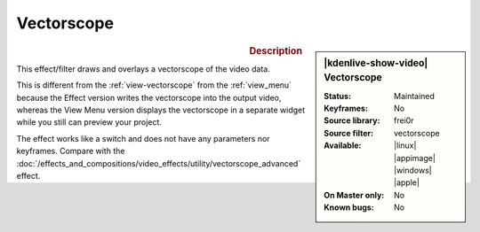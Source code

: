 .. meta::

   :description: Kdenlive Video Effects - Vectorscope 
   :keywords: KDE, Kdenlive, video editor, help, learn, easy, effects, filter, video effects, utility, vectorscope

.. metadata-placeholder

   :authors: - Bernd Jordan (https://discuss.kde.org/u/berndmj)

   :license: Creative Commons License SA 4.0


Vectorscope
===========

.. figure:: /images/effects_and_compositions/kdenlive2304_effects-vectorscope.webp
   :width: 365px
   :figwidth: 365px
   :align: left
   :alt: kdenlive2304_effects-vectorscope

.. sidebar:: |kdenlive-show-video| Vectorscope

   :**Status**:
      Maintained
   :**Keyframes**:
      No
   :**Source library**:
      frei0r
   :**Source filter**:
      vectorscope
   :**Available**:
      |linux| |appimage| |windows| |apple|
   :**On Master only**:
      No
   :**Known bugs**:
      No

.. rst-class:: clear-both


.. rubric:: Description

This effect/filter draws and overlays a vectorscope of the video data.

This is different from the :ref:`view-vectorscope` from the :ref:`view_menu` because the Effect version writes the vectorscope into the output video, whereas the View Menu version displays the vectorscope in a separate widget while you still can preview your project.

The effect works like a switch and does not have any parameters nor keyframes. Compare with the :doc:`/effects_and_compositions/video_effects/utility/vectorscope_advanced` effect.
